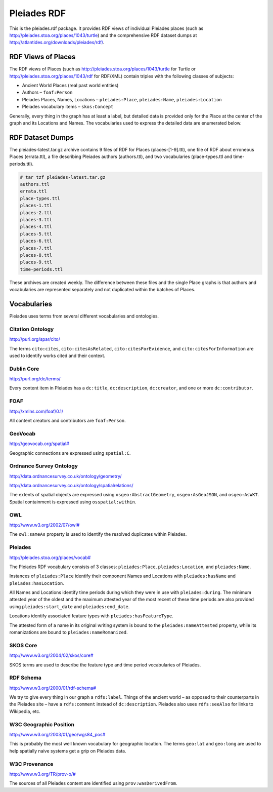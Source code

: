 ============
Pleiades RDF
============

This is the pleiades.rdf package. It provides RDF views of individual Pleiades
places (such as http://pleiades.stoa.org/places/1043/turtle) and the
comprehensive RDF dataset dumps at
http://atlantides.org/downloads/pleiades/rdf/.

RDF Views of Places
===================

The RDF views of Places (such as http://pleiades.stoa.org/places/1043/turtle
for Turtle or http://pleiades.stoa.org/places/1043/rdf for RDF/XML) contain
triples with the following classes of subjects:

* Ancient World Places (real past world entities)
* Authors – ``foaf:Person``
* Pleiades Places, Names, Locations – ``pleiades:Place``, ``pleiades:Name``,
  ``pleiades:Location``
* Pleiades vocabulary items – ``skos:Concept``

Generally, every thing in the graph has at least a label, but detailed data is
provided only for the Place at the center of the graph and its Locations and
Names. The vocabularies used to express the detailed data are enumerated below.

RDF Dataset Dumps
=================

The pleiades-latest.tar.gz archive contains 9 files of RDF for Places
(places-[1-9].ttl), one file of RDF about erroneous Places (errata.ttl), a file
describing Pleiades authors (authors.ttl), and two vocabularies
(place-types.ttl and time-periods.ttl).

.. sourcecode:: console

  # tar tzf pleiades-latest.tar.gz 
  authors.ttl
  errata.ttl
  place-types.ttl
  places-1.ttl
  places-2.ttl
  places-3.ttl
  places-4.ttl
  places-5.ttl
  places-6.ttl
  places-7.ttl
  places-8.ttl
  places-9.ttl
  time-periods.ttl

These archives are created weekly. The difference between these files and the
single Place graphs is that authors and vocabularies are represented separately
and not duplicated within the batches of Places.

Vocabularies
============

Pleiades uses terms from several different vocabularies and ontologies.

Citation Ontology
-----------------

`<http://purl.org/spar/cito/>`__

The terms ``cito:cites``, ``cito:citesAsRelated``, ``cito:citesForEvidence``, and
``cito:citesForInformation`` are used to identify works cited and their
context.

Dublin Core
-----------

`<http://purl.org/dc/terms/>`__

Every content item in Pleiades has a ``dc:title``, ``dc:description``,
``dc:creator``, and one or more ``dc:contributor``.

FOAF
----

`<http://xmlns.com/foaf/0.1/>`__

All content creators and contributors are ``foaf:Person``.

GeoVocab
--------

`<http://geovocab.org/spatial#>`__

Geographic connections are expressed using ``spatial:C``.

Ordnance Survey Ontology
------------------------

`<http://data.ordnancesurvey.co.uk/ontology/geometry/>`__

`<http://data.ordnancesurvey.co.uk/ontology/spatialrelations/>`__

The extents of spatial objects are expressed using ``osgeo:AbstractGeometry``,
``osgeo:AsGeoJSON``, and ``osgeo:AsWKT``. Spatial containment is expressed
using ``osspatial:within``.

OWL
---

`<http://www.w3.org/2002/07/owl#>`__

The ``owl:sameAs`` property is used to identify the resolved duplicates within
Pleiades.

Pleiades
--------

`<http://pleiades.stoa.org/places/vocab#>`__

The Pleiades RDF vocabulary consists of 3 classes: ``pleiades:Place``,
``pleiades:Location``, and ``pleiades:Name``.

Instances of ``pleiades:Place`` identify their component Names and Locations
with ``pleiades:hasName`` and ``pleiades:hasLocation``.

All Names and Locations identify time periods during which they were in use
with ``pleiades:during``. The minimum attested year of the oldest and the
maximum attested year of the most recent of these time periods are also
provided using ``pleiades:start_date`` and ``pleiades:end_date``.

Locations identify associated feature types with ``pleiades:hasFeatureType``.

The attested form of a name in its original writing system is bound to the
``pleiades:nameAttested`` property, while its romanizations are bound to
``pleiades:nameRomanized``.

SKOS Core
---------

`<http://www.w3.org/2004/02/skos/core#>`__

SKOS terms are used to describe the feature type and time period vocabularies
of Pleiades.

RDF Schema
----------

`<http://www.w3.org/2000/01/rdf-schema#>`__

We try to give every thing in our graph a ``rdfs:label``. Things of the ancient
world – as opposed to their counterparts in the Pleiades site – have
a ``rdfs:comment`` instead of ``dc:description``. Pleiades also uses
``rdfs:seeAlso`` for links to Wikipedia, etc.

W3C Geographic Position
-----------------------

`<http://www.w3.org/2003/01/geo/wgs84_pos#>`__

This is probably the most well known vocabulary for geographic location. The terms
``geo:lat`` and ``geo:long`` are used to help spatially naive systems get
a grip on Pleiades data.

W3C Provenance
--------------

`<http://www.w3.org/TR/prov-o/#>`__

The sources of all Pleiades content are identified using
``prov:wasDerivedFrom``.

